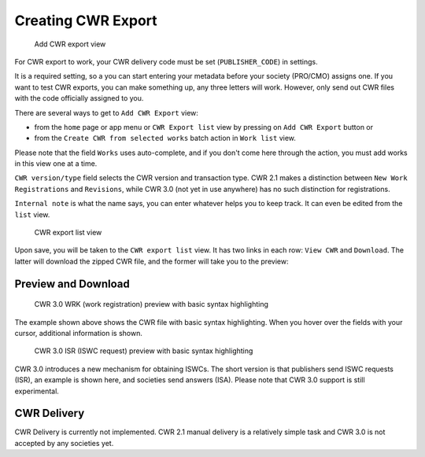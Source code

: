 Creating CWR Export
===================

.. figure:: /images/add_cwr.png
   :width: 100%

   Add CWR export view

For CWR export to work, your CWR delivery code must be set (``PUBLISHER_CODE``) in settings.

It is a required setting, so a you can start entering your metadata before
your society (PRO/CMO) assigns one. If you want to test CWR exports, you can make something up, any
three letters will work. However, only send out CWR files with the code officially assigned to you.

There are several ways to get to ``Add CWR Export`` view:

* from the ``home`` page or app menu or ``CWR Export list`` view by pressing on ``Add CWR Export`` button or
* from the ``Create CWR from selected works`` batch action in ``Work list`` view.

Please note that the field ``Works`` uses auto-complete, and if you don't come here through the action, you must add works in this view one at a time.

``CWR version/type`` field selects the CWR version and transaction type. CWR 2.1 makes a distinction between ``New Work Registrations`` and ``Revisions``, while CWR 3.0 (not yet in use anywhere) has no such distinction for registrations.

``Internal note`` is what the name says, you can enter whatever helps you to keep track. It can even be edited from the ``list`` view.

.. figure:: /images/cwr_list.png
   :width: 100%

   CWR export list view

Upon save, you will be taken to the ``CWR export list`` view. It has two links in each row: ``View CWR`` and ``Download``. The latter will download the zipped CWR file, and the former will take you to the preview:

Preview and Download
--------------------

.. figure:: /images/highlight.png
   :width: 100%

   CWR 3.0 WRK (work registration) preview with basic syntax highlighting

The example shown above shows the CWR file with basic syntax highlighting. When you hover over the fields with your cursor, additional information is shown.

.. figure:: /images/cwr_isr.png
   :width: 100%

   CWR 3.0 ISR (ISWC request) preview with basic syntax highlighting

CWR 3.0 introduces a new mechanism for obtaining ISWCs. The short version is that publishers send ISWC requests (ISR), an example is shown here, and societies send answers (ISA).
Please note that CWR 3.0 support is still experimental.


CWR Delivery
------------

CWR Delivery is currently not implemented. CWR 2.1 manual delivery is a relatively simple task and CWR 3.0 is not accepted by any societies yet.
